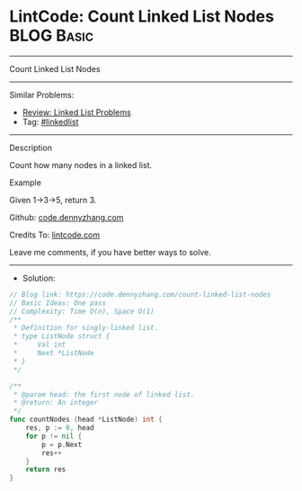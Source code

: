* LintCode: Count Linked List Nodes                              :BLOG:Basic:
#+STARTUP: showeverything
#+OPTIONS: toc:nil \n:t ^:nil creator:nil d:nil
:PROPERTIES:
:type:     linkedlist
:END:
---------------------------------------------------------------------
Count Linked List Nodes
---------------------------------------------------------------------
#+BEGIN_HTML
<a href="https://github.com/dennyzhang/code.dennyzhang.com"><img align="right" width="200" height="183" src="https://www.dennyzhang.com/wp-content/uploads/denny/watermark/github.png" /></a>
#+END_HTML
Similar Problems:
- [[https://code.dennyzhang.com/review-linkedlist][Review: Linked List Problems]]
- Tag: [[https://code.dennyzhang.com/tag/linkedlist][#linkedlist]]
---------------------------------------------------------------------
Description

Count how many nodes in a linked list.

Example

Given 1->3->5, return 3.

Github: [[https://github.com/dennyzhang/code.dennyzhang.com/tree/master/count-linked-list-nodes][code.dennyzhang.com]]

Credits To: [[https://www.lintcode.com/problem/count-linked-list-nodes/description][lintcode.com]]

Leave me comments, if you have better ways to solve.
---------------------------------------------------------------------
- Solution:

#+BEGIN_SRC go
// Blog link: https://code.dennyzhang.com/count-linked-list-nodes
// Basic Ideas: One pass
// Complexity: Time O(n), Space O(1)
/**
 * Definition for singly-linked list.
 * type ListNode struct {
 *     Val int
 *     Next *ListNode
 * }
 */

/**
 * @param head: the first node of linked list.
 * @return: An integer
 */
func countNodes (head *ListNode) int {
    res, p := 0, head
    for p != nil {
        p = p.Next
        res++
    }
    return res
}
#+END_SRC

#+BEGIN_HTML
<div style="overflow: hidden;">
<div style="float: left; padding: 5px"> <a href="https://www.linkedin.com/in/dennyzhang001"><img src="https://www.dennyzhang.com/wp-content/uploads/sns/linkedin.png" alt="linkedin" /></a></div>
<div style="float: left; padding: 5px"><a href="https://github.com/dennyzhang"><img src="https://www.dennyzhang.com/wp-content/uploads/sns/github.png" alt="github" /></a></div>
<div style="float: left; padding: 5px"><a href="https://www.dennyzhang.com/slack" target="_blank" rel="nofollow"><img src="https://slack.dennyzhang.com/badge.svg" alt="slack"/></a></div>
</div>
#+END_HTML
